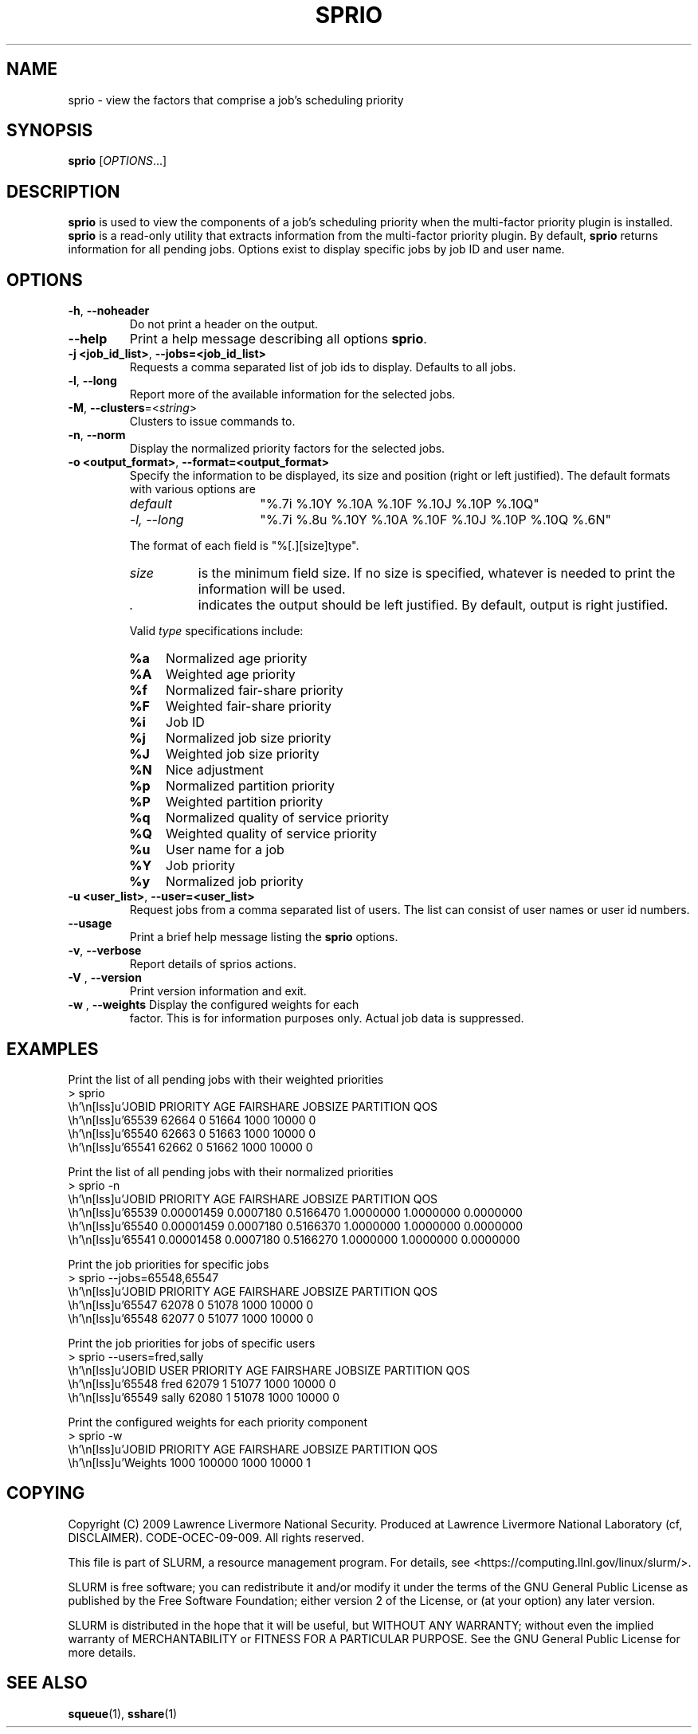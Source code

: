 .TH SPRIO "1" "March 2009" "sprio 2.0" "SLURM commands"

.SH "NAME"
sprio \- view the factors that comprise a job's scheduling priority

.SH "SYNOPSIS"
\fBsprio\fR [\fIOPTIONS\fR...]

.SH "DESCRIPTION"
\fBsprio\fR is used to view the components of a job's scheduling
priority when the multi-factor priority plugin is installed.
\fBsprio\fR is a read-only utility that extracts information from the
multi-factor priority plugin.  By default, \fBsprio\fR returns
information for all pending jobs.  Options exist to display specific
jobs by job ID and user name.

.SH "OPTIONS"

.TP
\fB\-h\fR, \fB\-\-noheader\fR
Do not print a header on the output.

.TP
\fB\-\-help\fR
Print a help message describing all options \fBsprio\fR.

.TP
\fB\-j <job_id_list>\fR, \fB\-\-jobs=<job_id_list>\fR
Requests a comma separated list of job ids to display.  Defaults to all jobs.

.TP
\fB\-l\fR, \fB\-\-long\fR
Report more of the available information for the selected jobs.

.TP
\fB\-M\fR, \fB\-\-clusters\fR=<\fIstring\fR>
Clusters to issue commands to.

.TP
\fB\-n\fR, \fB\-\-norm\fR
Display the normalized priority factors for the selected jobs.

.TP
\fB\-o <output_format>\fR, \fB\-\-format=<output_format>\fR
Specify the information to be displayed, its size and position
(right or left justified).
The default formats with various options are

.RS
.TP 15
\fIdefault\fR
"%.7i %.10Y %.10A %.10F %.10J %.10P %.10Q"
.TP
\fI\-l, \-\-long\fR
"%.7i %.8u %.10Y %.10A %.10F %.10J %.10P %.10Q %.6N"
.RE

.IP
The format of each field is "%[.][size]type".
.RS
.TP 8
\fIsize\fR
is the minimum field size.
If no size is specified, whatever is needed to print the information will be used.
.TP
\fI .\fR
indicates the output should be left justified.
By default, output is right justified.
.RE

.IP
Valid \fItype\fR specifications include:

.RS
.TP 4
\fB%a\fR
Normalized age priority
.TP
\fB%A\fR
Weighted age priority
.TP
\fB%f\fR
Normalized fair-share priority
.TP
\fB%F\fR
Weighted fair-share priority
.TP
\fB%i\fR
Job ID
.TP
\fB%j\fR
Normalized job size priority
.TP
\fB%J\fR
Weighted job size priority
.TP
\fB%N\fR
Nice adjustment
.TP
\fB%p\fR
Normalized partition priority
.TP
\fB%P\fR
Weighted partition priority
.TP
\fB%q\fR
Normalized quality of service priority
.TP
\fB%Q\fR
Weighted quality of service priority
.TP
\fB%u\fR
User name for a job
.TP
\fB%Y\fR
Job priority
.TP
\fB%y\fR
Normalized job priority
.RE

.TP
\fB\-u <user_list>\fR, \fB\-\-user=<user_list>\fR
Request jobs from a comma separated list of users.  The list can
consist of user names or user id numbers.

.TP
\fB\-\-usage\fR
Print a brief help message listing the \fBsprio\fR options.

.TP
\fB\-v\fR, \fB\-\-verbose\fR
Report details of sprios actions.

.TP
\fB\-V\fR , \fB\-\-version\fR
Print version information and exit.

.TP
\fB\-w\fR , \fB\-\-weights\fR Display the configured weights for each
factor.  This is for information purposes only.  Actual job data is
suppressed.

.SH "EXAMPLES"
.eo
Print the list of all pending jobs with their weighted priorities
.br
> sprio
.br
  JOBID   PRIORITY        AGE  FAIRSHARE    JOBSIZE  PARTITION        QOS
.br
  65539      62664          0      51664       1000      10000          0
.br
  65540      62663          0      51663       1000      10000          0
.br
  65541      62662          0      51662       1000      10000          0
.ec

.eo
Print the list of all pending jobs with their normalized priorities
.br
> sprio -n
.br
  JOBID PRIORITY   AGE        FAIRSHARE  JOBSIZE    PARTITION  QOS
.br
  65539 0.00001459 0.0007180  0.5166470  1.0000000  1.0000000  0.0000000
.br
  65540 0.00001459 0.0007180  0.5166370  1.0000000  1.0000000  0.0000000
.br
  65541 0.00001458 0.0007180  0.5166270  1.0000000  1.0000000  0.0000000
.ec

.eo
Print the job priorities for specific jobs
.br
> sprio --jobs=65548,65547
.br
  JOBID   PRIORITY        AGE  FAIRSHARE    JOBSIZE  PARTITION        QOS
.br
  65547      62078          0      51078       1000      10000          0
.br
  65548      62077          0      51077       1000      10000          0
.ec

.eo
Print the job priorities for jobs of specific users
.br
> sprio --users=fred,sally
.br
  JOBID     USER  PRIORITY       AGE  FAIRSHARE   JOBSIZE  PARTITION     QOS
.br
  65548     fred     62079         1      51077      1000      10000       0
.br
  65549    sally     62080         1      51078      1000      10000       0
.ec

.eo
Print the configured weights for each priority component
.br
> sprio -w
.br
  JOBID   PRIORITY        AGE  FAIRSHARE    JOBSIZE  PARTITION        QOS
.br
  Weights                1000     100000       1000      10000          1
.ec

.SH "COPYING"
Copyright (C) 2009 Lawrence Livermore National Security.
Produced at Lawrence Livermore National Laboratory (cf, DISCLAIMER).
CODE\-OCEC\-09\-009. All rights reserved.
.LP
This file is part of SLURM, a resource management program.
For details, see <https://computing.llnl.gov/linux/slurm/>.
.LP
SLURM is free software; you can redistribute it and/or modify it under
the terms of the GNU General Public License as published by the Free
Software Foundation; either version 2 of the License, or (at your option)
any later version.
.LP
SLURM is distributed in the hope that it will be useful, but WITHOUT ANY
WARRANTY; without even the implied warranty of MERCHANTABILITY or FITNESS
FOR A PARTICULAR PURPOSE.  See the GNU General Public License for more
details.
.SH "SEE ALSO"
\fBsqueue\fR(1), \fBsshare\fR(1)
